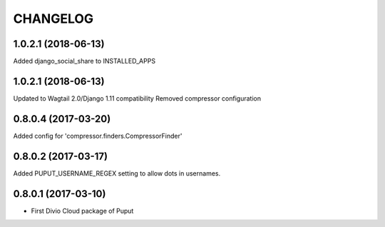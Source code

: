 CHANGELOG
=========

1.0.2.1 (2018-06-13)
--------------------

Added django_social_share to INSTALLED_APPS


1.0.2.1 (2018-06-13)
--------------------

Updated to Wagtail 2.0/Django 1.11 compatibility
Removed compressor configuration


0.8.0.4 (2017-03-20)
--------------------

Added config for 'compressor.finders.CompressorFinder'


0.8.0.2 (2017-03-17)
--------------------

Added PUPUT_USERNAME_REGEX setting to allow dots in usernames.


0.8.0.1 (2017-03-10)
--------------------

* First Divio Cloud package of Puput
